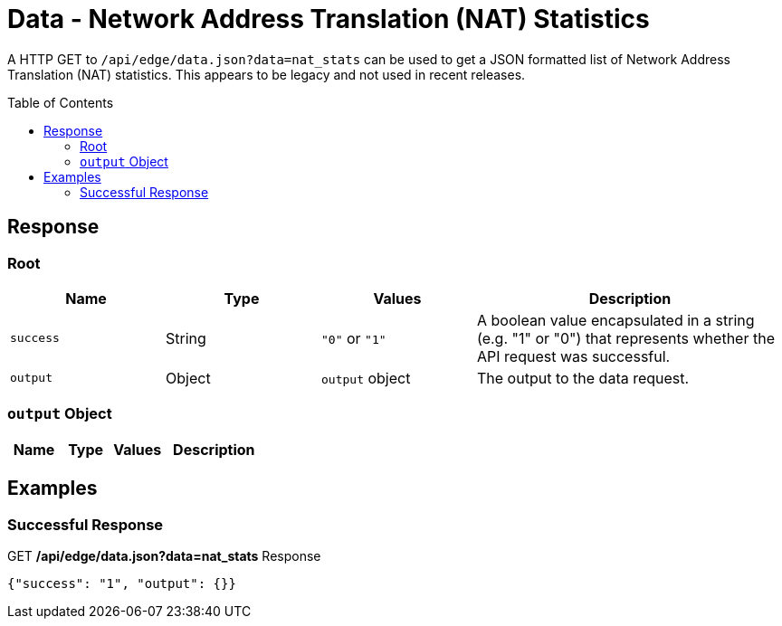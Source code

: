= Data - Network Address Translation (NAT) Statistics
:toc: preamble

A HTTP GET to `/api/edge/data.json?data=nat_stats` can be used to get a JSON formatted list of Network Address Translation (NAT) statistics. This appears to be legacy and not used in recent releases.

== Response

=== Root

[cols="1,1,1,2", options="header"] 
|===
|Name
|Type
|Values
|Description

|`success`
|String
|`"0"` or `"1"`
|A boolean value encapsulated in a string (e.g. "1" or "0") that represents whether the API request was successful.

|`output`
|Object
|`output` object
|The output to the data request.
|===

=== `output` Object

[cols="1,1,1,2", options="header"] 
|===
|Name
|Type
|Values
|Description
|===

== Examples

=== Successful Response

.GET */api/edge/data.json?data=nat_stats* Response
[source,json]
----
{"success": "1", "output": {}}
----